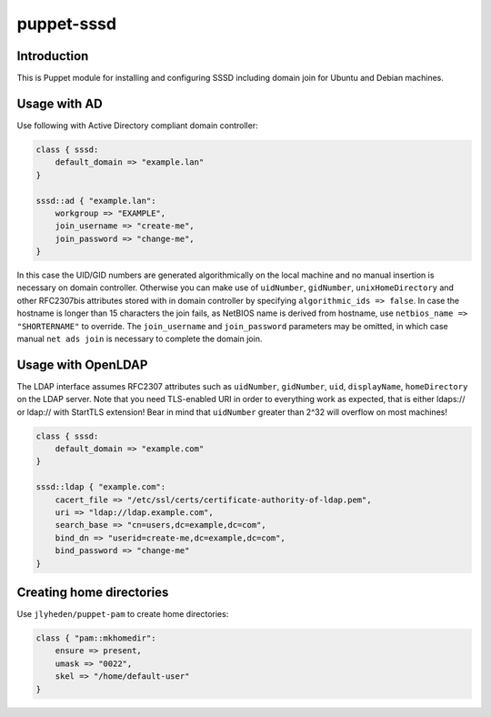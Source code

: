 puppet-sssd
===========

Introduction
------------

This is Puppet module for installing and configuring SSSD
including domain join for Ubuntu and Debian machines.


Usage with AD
-------------

Use following with Active Directory compliant domain controller:

.. code:: puppet

    class { sssd:
        default_domain => "example.lan"
    }

    sssd::ad { "example.lan":
        workgroup => "EXAMPLE",
        join_username => "create-me",
        join_password => "change-me",
    }

In this case the UID/GID numbers are generated algorithmically on the local machine
and no manual insertion is necessary on domain controller.
Otherwise you can make use of ``uidNumber``, ``gidNumber``,
``unixHomeDirectory`` and other RFC2307bis attributes stored with in domain controller by
specifying ``algorithmic_ids => false``.
In case the hostname is longer than 15 characters the join fails, as NetBIOS name
is derived from hostname, use ``netbios_name => "SHORTERNAME"`` to override.
The ``join_username`` and ``join_password`` parameters may be omitted,
in which case manual ``net ads join`` is necessary to complete the domain join.


Usage with OpenLDAP
-------------------

The LDAP interface assumes RFC2307 attributes such
as ``uidNumber``, ``gidNumber``, ``uid``, ``displayName``, ``homeDirectory``
on the LDAP server.
Note that you need TLS-enabled URI in order to everything work as expected,
that is either ldaps:// or ldap:// with StartTLS extension!
Bear in mind that ``uidNumber`` greater than 2^32 will overflow on most machines!

.. code:: puppet

    class { sssd:
        default_domain => "example.com"
    }

    sssd::ldap { "example.com":
        cacert_file => "/etc/ssl/certs/certificate-authority-of-ldap.pem",
        uri => "ldap://ldap.example.com",
        search_base => "cn=users,dc=example,dc=com",
        bind_dn => "userid=create-me,dc=example,dc=com",
        bind_password => "change-me"
    }

Creating home directories
-------------------------

Use ``jlyheden/puppet-pam`` to create home directories:

.. code:: puppet

    class { "pam::mkhomedir":
        ensure => present,
        umask => "0022",
        skel => "/home/default-user"
    }
